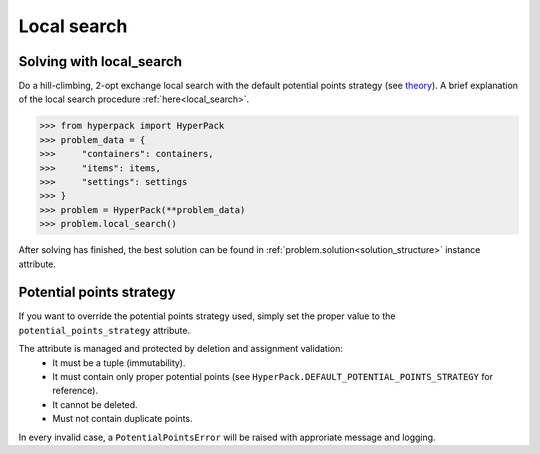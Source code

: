 Local search
============

Solving with local_search
-------------------------

Do a hill-climbing, 2-opt exchange local search with the default potential points strategy (see `theory <https://github.com/AlkiviadisAleiferis/hyperpack-theory/blob/main/a_hyper_heuristic_for_solving_variants_of_the_2D_binpacking_problem.pdf>`_).
A brief explanation of the local search procedure :ref:`here<local_search>`.

.. code-block:: python

    >>> from hyperpack import HyperPack
    >>> problem_data = {
    >>>     "containers": containers,
    >>>     "items": items,
    >>>     "settings": settings
    >>> }
    >>> problem = HyperPack(**problem_data)
    >>> problem.local_search()

After solving has finished, the best solution can be found in :ref:`problem.solution<solution_structure>` instance attribute.

Potential points strategy
-------------------------

If you want to override the potential points strategy used, simply set the proper value to the ``potential_points_strategy``
attribute.

The attribute is managed and protected by deletion and assignment validation:
    - It must be a tuple (immutability).

    - It must contain only proper potential points (see ``HyperPack.DEFAULT_POTENTIAL_POINTS_STRATEGY`` for reference).

    - It cannot be deleted.

    - Must not contain duplicate points.

In every invalid case, a ``PotentialPointsError`` will be raised with approriate message and logging.
